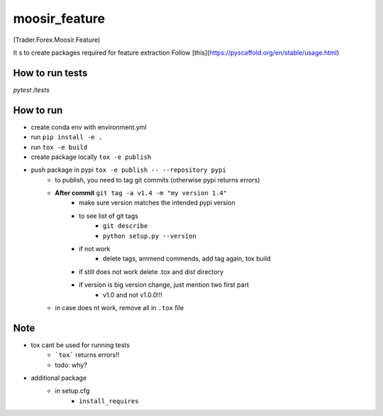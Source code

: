 ==============
moosir_feature 
==============
(Trader.Forex.Moosir.Feature)

It s to create packages required for feature extraction
Follow [this](https://pyscaffold.org/en/stable/usage.html)

.. contains feature extraction, news data, ...

How to run tests
################
`pytest /tests`


How to run
##########
* create conda env with environment.yml
* run ``pip install -e .``
* run ``tox -e build``
* create package locally ``tox -e publish``
* push package in pypi ``tox -e publish -- --repository pypi``
    * to publish, you need to tag git commits (otherwise pypi returns errors)
    * **After commit** ``git tag -a v1.4 -m "my version 1.4"``
        * make sure version matches the intended pypi version
        * to see list of git tags 
            * ``git describe``
            * ``python setup.py --version``
        * if not work
            * delete tags, ammend commends, add tag again, tox build
        * if still does not work delete .tox and dist directory
        * if version is big version change, just mention two first part
            * v1.0 and not v1.0.0!!!
    * in case does nt work, remove all in ``.tox`` file

Note
#################
* tox cant be used for running tests
    * ```tox``` returns errors!!
    * todo: why?
* additional package
    * in setup.cfg
        * ``install_requires``













